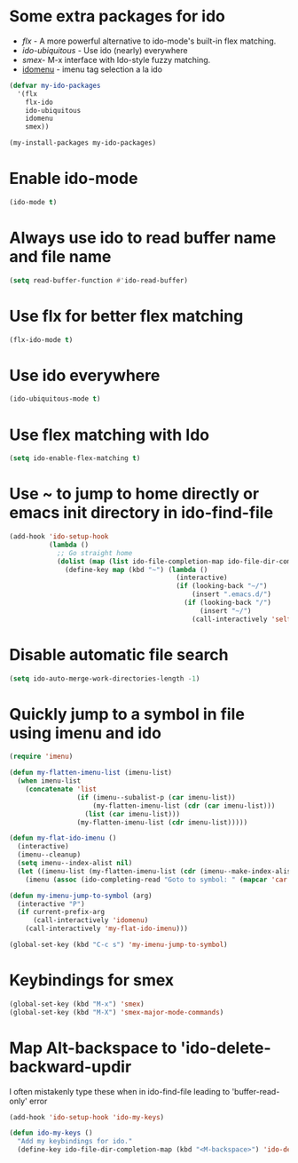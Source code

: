 * Some extra packages for ido
  + [[www.github.com/lewang/flx][flx]] - A more powerful alternative to ido-mode's
          built-in flex matching.
  + [[www.github.com/technomancy/ido-ubiquitous][ido-ubiquitous]] - Use ido (nearly) everywhere
  + [[www.github.com/nonsequitur/smex][smex]]- M-x interface with Ido-style fuzzy matching.
  + [[http://www.emacswiki.org/emacs/download/idomenu.el][idomenu]] - imenu tag selection a la ido

  #+begin_src emacs-lisp
    (defvar my-ido-packages
      '(flx
        flx-ido
        ido-ubiquitous
        idomenu
        smex))

    (my-install-packages my-ido-packages)
  #+end_src


* Enable ido-mode
  #+begin_src emacs-lisp
    (ido-mode t)
  #+end_src


* Always use ido to read buffer name and file name
  #+begin_src emacs-lisp
    (setq read-buffer-function #'ido-read-buffer)
  #+end_src


* Use flx for better flex matching
  #+begin_src emacs-lisp
    (flx-ido-mode t)
  #+end_src


* Use ido everywhere
  #+begin_src emacs-lisp
    (ido-ubiquitous-mode t)
  #+end_src


* Use flex matching with Ido
   #+begin_src emacs-lisp
     (setq ido-enable-flex-matching t)
   #+end_src


* Use ~ to jump to home directly or emacs init directory in ido-find-file
   #+begin_src emacs-lisp
     (add-hook 'ido-setup-hook
               (lambda ()
                 ;; Go straight home
                 (dolist (map (list ido-file-completion-map ido-file-dir-completion-map))
                   (define-key map (kbd "~") (lambda ()
                                               (interactive)
                                               (if (looking-back "~/")
                                                   (insert ".emacs.d/")
                                                 (if (looking-back "/")
                                                     (insert "~/")
                                                   (call-interactively 'self-insert-command))))))))
   #+end_src


* Disable automatic file search
   #+begin_src emacs-lisp
     (setq ido-auto-merge-work-directories-length -1)
   #+end_src


* Quickly jump to a symbol in file using imenu and ido
   #+begin_src emacs-lisp
     (require 'imenu)

     (defun my-flatten-imenu-list (imenu-list)
       (when imenu-list
         (concatenate 'list
                      (if (imenu--subalist-p (car imenu-list))
                          (my-flatten-imenu-list (cdr (car imenu-list)))
                        (list (car imenu-list)))
                      (my-flatten-imenu-list (cdr imenu-list)))))

     (defun my-flat-ido-imenu ()
       (interactive)
       (imenu--cleanup)
       (setq imenu--index-alist nil)
       (let ((imenu-list (my-flatten-imenu-list (cdr (imenu--make-index-alist)))))
         (imenu (assoc (ido-completing-read "Goto to symbol: " (mapcar 'car imenu-list)) imenu-list))))

     (defun my-imenu-jump-to-symbol (arg)
       (interactive "P")
       (if current-prefix-arg
           (call-interactively 'idomenu)
         (call-interactively 'my-flat-ido-imenu)))

     (global-set-key (kbd "C-c s") 'my-imenu-jump-to-symbol)
   #+end_src


* Keybindings for smex
   #+begin_src emacs-lisp
     (global-set-key (kbd "M-x") 'smex)
     (global-set-key (kbd "M-X") 'smex-major-mode-commands)
   #+end_src


* Map Alt-backspace to 'ido-delete-backward-updir
   I often mistakenly type these when in ido-find-file leading to
   'buffer-read-only' error
   #+begin_src emacs-lisp
     (add-hook 'ido-setup-hook 'ido-my-keys)

     (defun ido-my-keys ()
       "Add my keybindings for ido."
       (define-key ido-file-dir-completion-map (kbd "<M-backspace>") 'ido-delete-backward-updir))
   #+end_src
